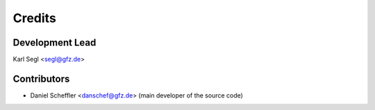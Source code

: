 =======
Credits
=======

Development Lead
----------------

Karl Segl <segl@gfz.de>

Contributors
------------

* Daniel Scheffler <danschef@gfz.de>
  (main developer of the source code)
